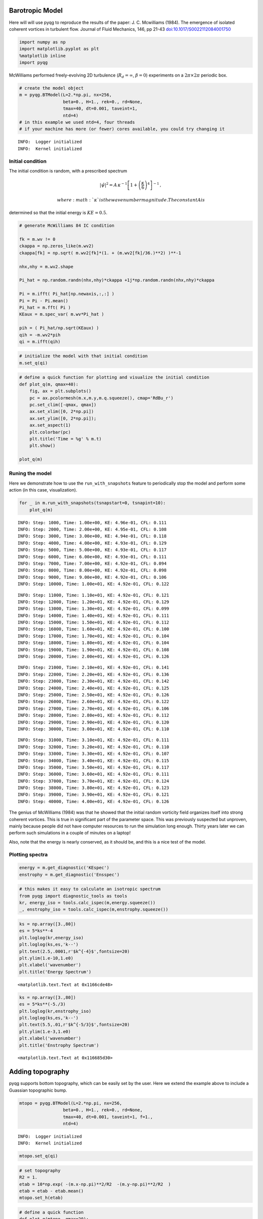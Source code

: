 
Barotropic Model
================

Here will will use pyqg to reproduce the results of the paper: J. C.
Mcwilliams (1984). The emergence of isolated coherent vortices in
turbulent flow. Journal of Fluid Mechanics, 146, pp 21-43
`doi:10.1017/S0022112084001750 <http://dx.doi.org/10.1017/S0022112084001750>`__

.. code:: python

    import numpy as np
    import matplotlib.pyplot as plt
    %matplotlib inline
    import pyqg

McWilliams performed freely-evolving 2D turbulence
(:math:`R_d = \infty`, :math:`\beta =0`) experiments on a
:math:`2\pi\times 2\pi` periodic box.

.. code:: python

    # create the model object
    m = pyqg.BTModel(L=2.*np.pi, nx=256, 
                     beta=0., H=1., rek=0., rd=None,
                     tmax=40, dt=0.001, taveint=1,
                     ntd=4)
    # in this example we used ntd=4, four threads
    # if your machine has more (or fewer) cores available, you could try changing it


.. parsed-literal::

    INFO:  Logger initialized
    INFO:  Kernel initialized


Initial condition
-----------------

The initial condition is random, with a prescribed spectrum

.. math::


   |\hat{\psi}|^2 = A \,\kappa^{-1}\left[1 + \left(\frac{\kappa}{6}\right)^4\right]^{-1}\,,

 where :math:`\kappa` is the wavenumber magnitude. The constant A is
determined so that the initial energy is :math:`KE = 0.5`.

.. code:: python

    # generate McWilliams 84 IC condition
    
    fk = m.wv != 0
    ckappa = np.zeros_like(m.wv2)
    ckappa[fk] = np.sqrt( m.wv2[fk]*(1. + (m.wv2[fk]/36.)**2) )**-1
    
    nhx,nhy = m.wv2.shape
    
    Pi_hat = np.random.randn(nhx,nhy)*ckappa +1j*np.random.randn(nhx,nhy)*ckappa
    
    Pi = m.ifft( Pi_hat[np.newaxis,:,:] )
    Pi = Pi - Pi.mean()
    Pi_hat = m.fft( Pi )
    KEaux = m.spec_var( m.wv*Pi_hat )
    
    pih = ( Pi_hat/np.sqrt(KEaux) )
    qih = -m.wv2*pih
    qi = m.ifft(qih)

.. code:: python

    # initialize the model with that initial condition
    m.set_q(qi)

.. code:: python

    # define a quick function for plotting and visualize the initial condition
    def plot_q(m, qmax=40):
        fig, ax = plt.subplots()
        pc = ax.pcolormesh(m.x,m.y,m.q.squeeze(), cmap='RdBu_r')
        pc.set_clim([-qmax, qmax])
        ax.set_xlim([0, 2*np.pi])
        ax.set_ylim([0, 2*np.pi]);
        ax.set_aspect(1)
        plt.colorbar(pc)
        plt.title('Time = %g' % m.t)
        plt.show()
    
    plot_q(m)



.. image:: barotropic_files/barotropic_7_0.png


Runing the model
----------------

Here we demonstrate how to use the ``run_with_snapshots`` feature to
periodically stop the model and perform some action (in this case,
visualization).

.. code:: python

    for _ in m.run_with_snapshots(tsnapstart=0, tsnapint=10):
        plot_q(m)


.. parsed-literal::

    INFO: Step: 1000, Time: 1.00e+00, KE: 4.96e-01, CFL: 0.111
    INFO: Step: 2000, Time: 2.00e+00, KE: 4.95e-01, CFL: 0.108
    INFO: Step: 3000, Time: 3.00e+00, KE: 4.94e-01, CFL: 0.118
    INFO: Step: 4000, Time: 4.00e+00, KE: 4.93e-01, CFL: 0.129
    INFO: Step: 5000, Time: 5.00e+00, KE: 4.93e-01, CFL: 0.117
    INFO: Step: 6000, Time: 6.00e+00, KE: 4.93e-01, CFL: 0.111
    INFO: Step: 7000, Time: 7.00e+00, KE: 4.92e-01, CFL: 0.094
    INFO: Step: 8000, Time: 8.00e+00, KE: 4.92e-01, CFL: 0.098
    INFO: Step: 9000, Time: 9.00e+00, KE: 4.92e-01, CFL: 0.106
    INFO: Step: 10000, Time: 1.00e+01, KE: 4.92e-01, CFL: 0.122



.. image:: barotropic_files/barotropic_9_1.png


.. parsed-literal::

    INFO: Step: 11000, Time: 1.10e+01, KE: 4.92e-01, CFL: 0.121
    INFO: Step: 12000, Time: 1.20e+01, KE: 4.92e-01, CFL: 0.129
    INFO: Step: 13000, Time: 1.30e+01, KE: 4.92e-01, CFL: 0.099
    INFO: Step: 14000, Time: 1.40e+01, KE: 4.92e-01, CFL: 0.111
    INFO: Step: 15000, Time: 1.50e+01, KE: 4.92e-01, CFL: 0.112
    INFO: Step: 16000, Time: 1.60e+01, KE: 4.92e-01, CFL: 0.100
    INFO: Step: 17000, Time: 1.70e+01, KE: 4.92e-01, CFL: 0.104
    INFO: Step: 18000, Time: 1.80e+01, KE: 4.92e-01, CFL: 0.104
    INFO: Step: 19000, Time: 1.90e+01, KE: 4.92e-01, CFL: 0.108
    INFO: Step: 20000, Time: 2.00e+01, KE: 4.92e-01, CFL: 0.126



.. image:: barotropic_files/barotropic_9_3.png


.. parsed-literal::

    INFO: Step: 21000, Time: 2.10e+01, KE: 4.92e-01, CFL: 0.141
    INFO: Step: 22000, Time: 2.20e+01, KE: 4.92e-01, CFL: 0.136
    INFO: Step: 23000, Time: 2.30e+01, KE: 4.92e-01, CFL: 0.142
    INFO: Step: 24000, Time: 2.40e+01, KE: 4.92e-01, CFL: 0.125
    INFO: Step: 25000, Time: 2.50e+01, KE: 4.92e-01, CFL: 0.126
    INFO: Step: 26000, Time: 2.60e+01, KE: 4.92e-01, CFL: 0.122
    INFO: Step: 27000, Time: 2.70e+01, KE: 4.92e-01, CFL: 0.106
    INFO: Step: 28000, Time: 2.80e+01, KE: 4.92e-01, CFL: 0.112
    INFO: Step: 29000, Time: 2.90e+01, KE: 4.92e-01, CFL: 0.120
    INFO: Step: 30000, Time: 3.00e+01, KE: 4.92e-01, CFL: 0.110



.. image:: barotropic_files/barotropic_9_5.png


.. parsed-literal::

    INFO: Step: 31000, Time: 3.10e+01, KE: 4.92e-01, CFL: 0.111
    INFO: Step: 32000, Time: 3.20e+01, KE: 4.92e-01, CFL: 0.110
    INFO: Step: 33000, Time: 3.30e+01, KE: 4.92e-01, CFL: 0.107
    INFO: Step: 34000, Time: 3.40e+01, KE: 4.92e-01, CFL: 0.115
    INFO: Step: 35000, Time: 3.50e+01, KE: 4.92e-01, CFL: 0.117
    INFO: Step: 36000, Time: 3.60e+01, KE: 4.92e-01, CFL: 0.111
    INFO: Step: 37000, Time: 3.70e+01, KE: 4.92e-01, CFL: 0.124
    INFO: Step: 38000, Time: 3.80e+01, KE: 4.92e-01, CFL: 0.123
    INFO: Step: 39000, Time: 3.90e+01, KE: 4.92e-01, CFL: 0.121
    INFO: Step: 40000, Time: 4.00e+01, KE: 4.92e-01, CFL: 0.126



.. image:: barotropic_files/barotropic_9_7.png


The genius of McWilliams (1984) was that he showed that the initial
random vorticity field organizes itself into strong coherent vortices.
This is true in significant part of the parameter space. This was
previously suspected but unproven, mainly because people did not have
computer resources to run the simulation long enough. Thirty years later
we can perform such simulations in a couple of minutes on a laptop!

Also, note that the energy is nearly conserved, as it should be, and
this is a nice test of the model.

Plotting spectra
----------------

.. code:: python

    energy = m.get_diagnostic('KEspec')
    enstrophy = m.get_diagnostic('Ensspec')

.. code:: python

    # this makes it easy to calculate an isotropic spectrum
    from pyqg import diagnostic_tools as tools
    kr, energy_iso = tools.calc_ispec(m,energy.squeeze())
    _, enstrophy_iso = tools.calc_ispec(m,enstrophy.squeeze())

.. code:: python

    ks = np.array([3.,80])
    es = 5*ks**-4
    plt.loglog(kr,energy_iso)
    plt.loglog(ks,es,'k--')
    plt.text(2.5,.0001,r'$k^{-4}$',fontsize=20)
    plt.ylim(1.e-10,1.e0)
    plt.xlabel('wavenumber')
    plt.title('Energy Spectrum')




.. parsed-literal::

    <matplotlib.text.Text at 0x1166cde48>




.. image:: barotropic_files/barotropic_14_1.png


.. code:: python

    ks = np.array([3.,80])
    es = 5*ks**(-5./3)
    plt.loglog(kr,enstrophy_iso)
    plt.loglog(ks,es,'k--')
    plt.text(5.5,.01,r'$k^{-5/3}$',fontsize=20)
    plt.ylim(1.e-3,1.e0)
    plt.xlabel('wavenumber')
    plt.title('Enstrophy Spectrum')




.. parsed-literal::

    <matplotlib.text.Text at 0x116685d30>




.. image:: barotropic_files/barotropic_15_1.png


Adding topography
=================

pyqg supports bottom topography, which can be easily set by the user.
Here we extend the example above to include a Guassian topographic bump.

.. code:: python

    mtopo = pyqg.BTModel(L=2.*np.pi, nx=256, 
                     beta=0., H=1., rek=0., rd=None,
                     tmax=40, dt=0.001, taveint=1, f=1.,
                     ntd=4)


.. parsed-literal::

    INFO:  Logger initialized
    INFO:  Kernel initialized


.. code:: python

    mtopo.set_q(qi)

.. code:: python

    # set topography
    R2 = 1.
    etab = 10*np.exp( -(m.x-np.pi)**2/R2  -(m.y-np.pi)**2/R2  )
    etab = etab - etab.mean()
    mtopo.set_h(etab)

.. code:: python

    # define a quick function
    def plot_q(mtopo, qmax=20):
        fig, ax = plt.subplots()
        pc = ax.pcolormesh(mtopo.x,mtopo.y,mtopo.q.squeeze(), cmap='RdBu_r')
        pc.set_clim([-qmax,qmax])
        ax.set_xlim([0, 2*np.pi])
        ax.set_ylim([0, 2*np.pi]);
        ax.set_aspect(1)
        plt.colorbar(pc)
        plt.title('Time = %g' % mtopo.t)
        plt.show()
    
    plot_q(mtopo)



.. image:: barotropic_files/barotropic_20_0.png


.. code:: python

    for _ in mtopo.run_with_snapshots(tsnapstart=0, tsnapint=10):
        plot_q(mtopo)


.. parsed-literal::

    INFO: Step: 1000, Time: 1.00e+00, KE: 4.96e-01, CFL: 0.109
    INFO: Step: 2000, Time: 2.00e+00, KE: 4.95e-01, CFL: 0.096
    INFO: Step: 3000, Time: 3.00e+00, KE: 4.94e-01, CFL: 0.117
    INFO: Step: 4000, Time: 4.00e+00, KE: 4.93e-01, CFL: 0.095
    INFO: Step: 5000, Time: 5.00e+00, KE: 4.93e-01, CFL: 0.091
    INFO: Step: 6000, Time: 6.00e+00, KE: 4.93e-01, CFL: 0.094
    INFO: Step: 7000, Time: 7.00e+00, KE: 4.92e-01, CFL: 0.098
    INFO: Step: 8000, Time: 8.00e+00, KE: 4.92e-01, CFL: 0.091
    INFO: Step: 9000, Time: 9.00e+00, KE: 4.92e-01, CFL: 0.121
    INFO: Step: 10000, Time: 1.00e+01, KE: 4.92e-01, CFL: 0.113



.. image:: barotropic_files/barotropic_21_1.png


.. parsed-literal::

    INFO: Step: 11000, Time: 1.10e+01, KE: 4.92e-01, CFL: 0.110
    INFO: Step: 12000, Time: 1.20e+01, KE: 4.92e-01, CFL: 0.108
    INFO: Step: 13000, Time: 1.30e+01, KE: 4.92e-01, CFL: 0.120
    INFO: Step: 14000, Time: 1.40e+01, KE: 4.92e-01, CFL: 0.105
    INFO: Step: 15000, Time: 1.50e+01, KE: 4.92e-01, CFL: 0.119
    INFO: Step: 16000, Time: 1.60e+01, KE: 4.92e-01, CFL: 0.133
    INFO: Step: 17000, Time: 1.70e+01, KE: 4.92e-01, CFL: 0.124
    INFO: Step: 18000, Time: 1.80e+01, KE: 4.92e-01, CFL: 0.097
    INFO: Step: 19000, Time: 1.90e+01, KE: 4.92e-01, CFL: 0.103
    INFO: Step: 20000, Time: 2.00e+01, KE: 4.92e-01, CFL: 0.114



.. image:: barotropic_files/barotropic_21_3.png


.. parsed-literal::

    INFO: Step: 21000, Time: 2.10e+01, KE: 4.92e-01, CFL: 0.116
    INFO: Step: 22000, Time: 2.20e+01, KE: 4.92e-01, CFL: 0.126
    INFO: Step: 23000, Time: 2.30e+01, KE: 4.92e-01, CFL: 0.108
    INFO: Step: 24000, Time: 2.40e+01, KE: 4.92e-01, CFL: 0.128
    INFO: Step: 25000, Time: 2.50e+01, KE: 4.92e-01, CFL: 0.137
    INFO: Step: 26000, Time: 2.60e+01, KE: 4.91e-01, CFL: 0.136
    INFO: Step: 27000, Time: 2.70e+01, KE: 4.91e-01, CFL: 0.126
    INFO: Step: 28000, Time: 2.80e+01, KE: 4.91e-01, CFL: 0.128
    INFO: Step: 29000, Time: 2.90e+01, KE: 4.91e-01, CFL: 0.129
    INFO: Step: 30000, Time: 3.00e+01, KE: 4.91e-01, CFL: 0.136



.. image:: barotropic_files/barotropic_21_5.png


.. parsed-literal::

    INFO: Step: 31000, Time: 3.10e+01, KE: 4.91e-01, CFL: 0.136
    INFO: Step: 32000, Time: 3.20e+01, KE: 4.91e-01, CFL: 0.136
    INFO: Step: 33000, Time: 3.30e+01, KE: 4.91e-01, CFL: 0.131
    INFO: Step: 34000, Time: 3.40e+01, KE: 4.91e-01, CFL: 0.126
    INFO: Step: 35000, Time: 3.50e+01, KE: 4.91e-01, CFL: 0.126
    INFO: Step: 36000, Time: 3.60e+01, KE: 4.91e-01, CFL: 0.108
    INFO: Step: 37000, Time: 3.70e+01, KE: 4.91e-01, CFL: 0.133
    INFO: Step: 38000, Time: 3.80e+01, KE: 4.91e-01, CFL: 0.131
    INFO: Step: 39000, Time: 3.90e+01, KE: 4.91e-01, CFL: 0.112
    INFO: Step: 40000, Time: 4.00e+01, KE: 4.91e-01, CFL: 0.143



.. image:: barotropic_files/barotropic_21_7.png


.. code:: python

    fig = plt.figure(figsize=(13,5))
    plt.subplot(121)
    pc = plt.contourf(mtopo.x,mtopo.y,np.fft.irfft2(mtopo.ph[0]),np.linspace(-4,4,10),cmap='RdBu_r')
    plt.contour(mtopo.x,mtopo.y,etab,colors='k')
    ax.set_xlim([0, 2*np.pi])
    ax.set_ylim([0, 2*np.pi]);
    #pc.set_clim([-40,40])
    plt.colorbar(pc)
    ax.set_aspect(1)
    plt.title('Streamfunction')
    
    plt.subplot(122)
    pc = plt.contourf(mtopo.x,mtopo.y,mtopo.q[0],np.linspace(-20,20,10),cmap='RdBu_r')
    plt.contour(mtopo.x,mtopo.y,etab,colors='k')
    ax.set_xlim([0, 2*np.pi])
    ax.set_ylim([0, 2*np.pi]);
    #pc.set_clim([-40,40])
    plt.colorbar(pc)
    ax.set_aspect(1)
    plt.title('PV')




.. parsed-literal::

    <matplotlib.text.Text at 0x118631630>




.. image:: barotropic_files/barotropic_22_1.png



